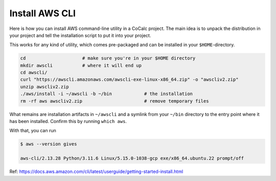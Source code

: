 .. index:: AWS command-line
.. _install-awscli:

Install AWS CLI
=====================

Here is how you can install AWS command-line utility in a CoCalc project.
The main idea is to unpack the distribution in your project and tell the installation script to put it into your project.

This works for any kind of utility, which comes pre-packaged and can be installed in your ``$HOME``-directory.

.. code:: bash

    cd                     # make sure you're in your $HOME directory
    mkdir awscli           # where it will end up
    cd awscli/
    curl "https://awscli.amazonaws.com/awscli-exe-linux-x86_64.zip" -o "awscliv2.zip"
    unzip awscliv2.zip
    ./aws/install -i ~/awscli -b ~/bin            # the installation
    rm -rf aws awscliv2.zip                       # remove temporary files


What remains are installation artifacts in ``~/awscli`` and a symlink from your ``~/bin`` directory to the entry point where it has been installed. Confirm this by running ``which aws``.

With that, you can run

.. code:: bash

    $ aws --version gives

    aws-cli/2.13.28 Python/3.11.6 Linux/5.15.0-1038-gcp exe/x86_64.ubuntu.22 prompt/off

Ref: https://docs.aws.amazon.com/cli/latest/userguide/getting-started-install.html